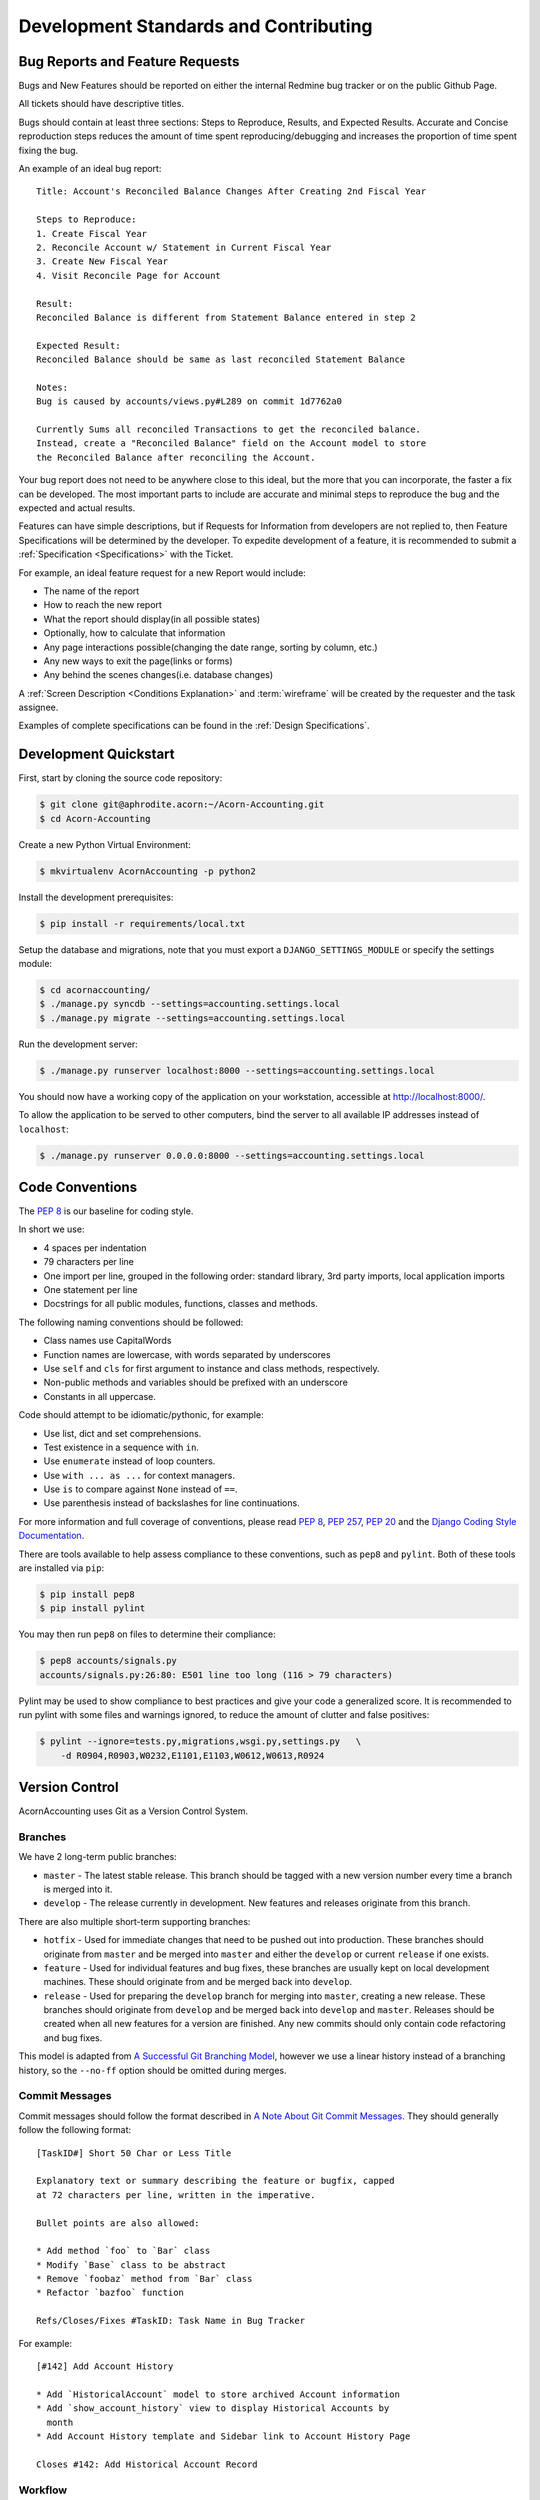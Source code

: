 .. _Contributing:

.. _Development Standards:

=======================================
Development Standards and Contributing
=======================================

Bug Reports and Feature Requests
===================================

Bugs and New Features should be reported on either the internal Redmine bug
tracker or on the public Github Page.

All tickets should have descriptive titles.

Bugs should contain at least three sections: Steps to Reproduce, Results, and
Expected Results. Accurate and Concise reproduction steps reduces the amount
of time spent reproducing/debugging and increases the proportion of time spent
fixing the bug.

An example of an ideal bug report::

    Title: Account's Reconciled Balance Changes After Creating 2nd Fiscal Year

    Steps to Reproduce:
    1. Create Fiscal Year
    2. Reconcile Account w/ Statement in Current Fiscal Year
    3. Create New Fiscal Year
    4. Visit Reconcile Page for Account

    Result:
    Reconciled Balance is different from Statement Balance entered in step 2

    Expected Result:
    Reconciled Balance should be same as last reconciled Statement Balance

    Notes:
    Bug is caused by accounts/views.py#L289 on commit 1d7762a0

    Currently Sums all reconciled Transactions to get the reconciled balance.
    Instead, create a "Reconciled Balance" field on the Account model to store
    the Reconciled Balance after reconciling the Account.

Your bug report does not need to be anywhere close to this ideal, but the more
that you can incorporate, the faster a fix can be developed. The most important
parts to include are accurate and minimal steps to reproduce the bug and the
expected and actual results.

Features can have simple descriptions, but if Requests for Information from
developers are not replied to, then Feature Specifications will be determined
by the developer. To expedite development of a feature, it is recommended to
submit a :ref:`Specification <Specifications>` with the Ticket.

For example, an ideal feature request for a new Report would include:

* The name of the report
* How to reach the new report
* What the report should display(in all possible states)
* Optionally, how to calculate that information
* Any page interactions possible(changing the date range, sorting by column,
  etc.)
* Any new ways to exit the page(links or forms)
* Any behind the scenes changes(i.e. database changes)

A :ref:`Screen Description <Conditions Explanation>` and :term:`wireframe` will
be created by the requester and the task assignee.

Examples of complete specifications can be found in the :ref:`Design
Specifications`.


.. _Development Quickstart:

Development Quickstart
=======================

First, start by cloning the source code repository:

.. code-block:: bash

    $ git clone git@aphrodite.acorn:~/Acorn-Accounting.git
    $ cd Acorn-Accounting

Create a new Python Virtual Environment:

.. code-block:: bash

    $ mkvirtualenv AcornAccounting -p python2

Install the development prerequisites:

.. code-block:: bash

    $ pip install -r requirements/local.txt

Setup the database and migrations, note that you must export a
``DJANGO_SETTINGS_MODULE`` or specify the settings module:

.. code-block:: bash

    $ cd acornaccounting/
    $ ./manage.py syncdb --settings=accounting.settings.local
    $ ./manage.py migrate --settings=accounting.settings.local

Run the development server:

.. code-block:: bash

    $ ./manage.py runserver localhost:8000 --settings=accounting.settings.local

You should now have a working copy of the application on your workstation,
accessible at http://localhost:8000/.

To allow the application to be served to other computers, bind the server to all
available IP addresses instead of ``localhost``:

.. code-block:: bash

    $ ./manage.py runserver 0.0.0.0:8000 --settings=accounting.settings.local


Code Conventions
=================

The :pep:`8` is our baseline for coding style.

In short we use:

* 4 spaces per indentation
* 79 characters per line
* One import per line, grouped in the following order: standard library, 3rd
  party imports, local application imports
* One statement per line
* Docstrings for all public modules, functions, classes and methods.

The following naming conventions should be followed:

* Class names use CapitalWords
* Function names are lowercase, with words separated by underscores
* Use ``self`` and ``cls`` for first argument to instance and class methods,
  respectively.
* Non-public methods and variables should be prefixed with an underscore
* Constants in all uppercase.

Code should attempt to be idiomatic/pythonic, for example:

* Use list, dict and set comprehensions.
* Test existence in a sequence with ``in``.
* Use ``enumerate`` instead of loop counters.
* Use ``with ... as ...`` for context managers.
* Use ``is`` to compare against ``None`` instead of ``==``.
* Use parenthesis instead of backslashes for line continuations.

For more information and full coverage of conventions, please read :pep:`8`,
:pep:`257`, :pep:`20` and the `Django Coding Style Documentation`_.

There are tools available to help assess compliance to these conventions, such
as ``pep8`` and ``pylint``. Both of these tools are installed via ``pip``:

.. code-block:: bash

    $ pip install pep8
    $ pip install pylint

You may then run ``pep8`` on files to determine their compliance:

.. code-block:: bash

    $ pep8 accounts/signals.py
    accounts/signals.py:26:80: E501 line too long (116 > 79 characters)

Pylint may be used to show compliance to best practices and give your code a
generalized score. It is recommended to run pylint with some files and warnings
ignored, to reduce the amount of clutter and false positives:

.. code-block:: bash

    $ pylint --ignore=tests.py,migrations,wsgi.py,settings.py   \
        -d R0904,R0903,W0232,E1101,E1103,W0612,W0613,R0924

Version Control
================

AcornAccounting uses Git as a Version Control System.

Branches
---------

We have 2 long-term public branches:

* ``master`` - The latest stable release. This branch should be tagged with a
  new version number every time a branch is merged into it.
* ``develop`` - The release currently in development. New features and releases
  originate from this branch.

There are also multiple short-term supporting branches:

* ``hotfix`` - Used for immediate changes that need to be pushed out into
  production. These branches should originate from ``master`` and be merged
  into ``master`` and either the ``develop`` or current ``release`` if one
  exists.
* ``feature`` - Used for individual features and bug fixes, these branches are
  usually kept on local development machines. These should originate from and
  be merged back into ``develop``.
* ``release`` - Used for preparing the ``develop`` branch for merging into
  ``master``, creating a new release. These branches should originate from
  ``develop`` and be merged back into ``develop`` and ``master``. Releases
  should be created when all new features for a version are finished. Any new
  commits should only contain code refactoring and bug fixes.

This model is adapted from `A Successful Git Branching Model`_, however we use
a linear history instead of a branching history, so the ``--no-ff`` option
should be omitted during merges.

Commit Messages
----------------

Commit messages should follow the format described in `A Note About Git Commit
Messages`_. They should generally follow the following format::

    [TaskID#] Short 50 Char or Less Title

    Explanatory text or summary describing the feature or bugfix, capped
    at 72 characters per line, written in the imperative.

    Bullet points are also allowed:

    * Add method `foo` to `Bar` class
    * Modify `Base` class to be abstract
    * Remove `foobaz` method from `Bar` class
    * Refactor `bazfoo` function

    Refs/Closes/Fixes #TaskID: Task Name in Bug Tracker

For example::

    [#142] Add Account History

    * Add `HistoricalAccount` model to store archived Account information
    * Add `show_account_history` view to display Historical Accounts by
      month
    * Add Account History template and Sidebar link to Account History Page

    Closes #142: Add Historical Account Record

Workflow
---------

The general workflow we follow is based on `A Git Workflow for Agile Teams`_.

Work on a new task begins by branching from ``develop``. Feature branch names
should be in the format of ``tasknumber-short-title-or-name``:

.. code-block:: bash

    $ git checkout -b 142-add-account-history develop


Commits on this branch should be early and often. These commit messages are not
permanent and do not have to use the format specified above.

You should fetch and rebase against the upstream repository often in order to
prevent merging conflicts:

.. code-block:: bash

    $ git fetch origin develop
    $ git rebase origin/develop

When work is done on the task, you should rebase and squash your many commits
into a single commit:

.. code-block:: bash

    $ git rebase -i origin/develop

You may then choose which commits to reorder, squash or reword.

.. warning:: Only rebase commits that have not been published to public
    branches. Otherwise problems will arise in every other user's local
    repository. NEVER rewrite public branches and NEVER force a push unless
    you know EXACTLY what you are doing, and have preferably backed up the
    upstream repository.

Afterwards, merge your changes into ``develop`` and push your changes to the
upstream repository:

.. code-block:: bash

    $ git checkout develop
    $ git merge 142-add-account-history
    $ git push origin develop

Preparing a Release
--------------------

A Release should be forked off of develop into its own branch once all
associated features are completed. A ``release`` branch should contain only
bugfixes and version bumps.

#. Fork the ``release`` branch off of the ``develop`` branch:

   .. code-block:: bash

       $ git checkout -b release-1.2.0 develop

#. Branch, Fix and Merge any existing bugs.
#. Bump the version number and year in ``setup.py`` and
   ``docs/source/conf.py``.
#. Commit the version changes:

   .. code-block:: bash

       $ git commit -a -m "Prepare v1.2.0 Release"

#. Create a new annotated and signed Tag for the commit:

   .. code-block:: bash

       $ git tag -s -a v1.2.0

   The annotation should contain the release's name and number, and optionally
   a short description::

        Version 1.2.0 Release - Trip Entry Form

        This release adds a Trip Entry form for Communards and a Trip Approving
        form for Accountants.

#. Merge the branch into the ``master`` branch and push it upstream:

   .. code-block:: bash

       $ git checkout master
       $ git merge release-1.2.0
       $ git push origin master
       $ git push --tags origin master

#. Make sure to merge back into the ``develop`` branch as well:

   .. code-block:: bash

       $ git checkout develop
       $ git merge release-1.2.0
       $ git push origin develop

#. You can then remove the ``release`` branch from your local repository:

   .. code-block:: bash

       $ git branch -d release-1.2.0



Version Numbers
================

Each release will be tagged with a version number, using the MAJOR.MINOR.PATCH
`Semantic Versioning`_ format and specifications.

These version numbers indicate the changes to the public :term:`API`.

The PATCH number will be incremented if a new version contains only
backwards-compatible bug fixes.

The MINOR number is incremented for new, backwards-compatible functionality and
marking any new deprecations. Increasing the MINOR number should reset the
PATCH number to 0.

The MAJOR number is incremented if ANY backwards incompatible changes are
introduced to the public :term:`API`. Increasing the MAJOR number should reset
the MINOR and PATCH numbers to 0.

Pre-release versions may have additional data appended to the version, e.g.
``1.0.1-alpha`` or ``2.1.0-rc``.

The first stable release will begin at version 1.0.0, any versions before this
are for initial development and should be not be considered stable.

For more information, please review the `Semantic Versioning Specification`_.


Tests
=======

AcornAccounting is developed using Test-Driven Development, meaning tests are
written **before** any application code.

Features should be written incrementally alongside tests that define the
feature's requirements.

When fixing bugs, a test proving the bug's existence should first be written.
This test should fail initially and pass when the fix is implemented. This
ensures that the bug does not reappear in future versions.

All tests must pass before any branch is merged into the public branches
``master`` and ``develop``.

Our goal is to achieve 100% test coverage. Any code that does not have tests
written for it should be considered bugged.

Test coverage will be monitored, and no commits that reduce the Test Coverage
will be merged into the main branches. The `pytest
<https://github.com/jbalogh/django-nose>`_ and `coverage
<https://pypi.python.org/pypi/coverage/3.5.2>`_ packages are recommended for
monitoring test coverage. These packages are included in the ``test``
requirements file, which can be installed by running:

.. code-block:: bash

    $ pip install -r requirements/test.txt

You can then check a branch's Test Coverage by running:

.. code-block:: bash

    $ cd acornaccunting
    $ py.test

To clear the coverage history, remove the ``.coverage`` file:

.. code-block:: bash

    $ rm .coverage
    $ py.test

You can generate an html report of the coverage by adding the ``--cov-report
html`` flag:

.. code-block:: bash

    $ py.test --cov-report html

You can also specify a single file to run:

.. code-block:: bash

    $ py.test accounts/tests.py

You can re-run tests when files have changed:

.. code-block:: bash

    $ ptw
    $ ptw accounts
    $ ptw entries


Documentation
==============

Documentation for AcornAccounting is written in `reStructuredText`_  and
created using the `Sphinx`_ Documentation Generator. Sphinx's
``autodoc`` module is used to create the API specifications of the application
by scraping docstrings(:pep:`257`).

Each class, function, method and global should have an accurate docstring for
Sphinx to use.

Each feature or bug fix should include all applicable documentation changes such
as changes in :ref:`Screen Designs` or the :ref:`API <Technical
Specifications>`.

To build the Documentation, install the prerequisites then run the make command
to generate either html or pdf output:

.. code-block:: bash

    $ pip install -r requirements/local.txt
    $ cd docs/
    $ make html; make latexpdf

The output files will be located in the ``docs/build`` directory.


.. _Specifications:

Specifications
===============

Technical Specifications and Documentation should exist in the
docstrings(:pep:`257`) of the respective class, method, function, etc.

Design Specifications will be written for every usecase and screen in the
application. Wireframes will be created for each screen. And each screen's
Entry, Initial, Intermediate and Final Conditions should be clearly defined(see
:ref:`Conditions Explanation`).

For Usecases and Complex Screens, `UML`_ models such as Activity Diagrams will
be created using `plantUML`_ and `Sphinx`_.

Design Specifications written for new features should include all the
:ref:`Screen Conditions <Conditions Explanation>`.


.. _A Note About Git Commit Messages:
    http://tbaggery.com/2008/04/19/a-note-about-git-commit-messages.html

.. _A Successful Git Branching Model:
    http://nvie.com/posts/a-successful-git-branching-model/

.. _A Git Workflow for Agile Teams:
    http://reinh.com/blog/2009/03/02/a-git-workflow-for-agile-teams.html

.. _Django Coding Style Documentation:
    http://docs.djangoproject.com/en/1.4/internals/contributing/writing-code/coding-style/

.. _Java: https://www.java.com/en/

.. _Java Download:
    http://www.oracle.com/technetwork/java/javase/downloads/index.html

.. _plantUML:
    http://plantuml.sourceforge.net/index.html

.. _reStructuredText:
    http://docutils.sourceforge.net/docs/ref/rst/restructuredtext.html

.. _Semantic Versioning:
.. _Semantic Versioning Specification: http://semver.org/

.. _Sphinx: http://sphinx-doc.org/

.. _UML: http://en.wikipedia.org/wiki/Unified_Modeling_Language
